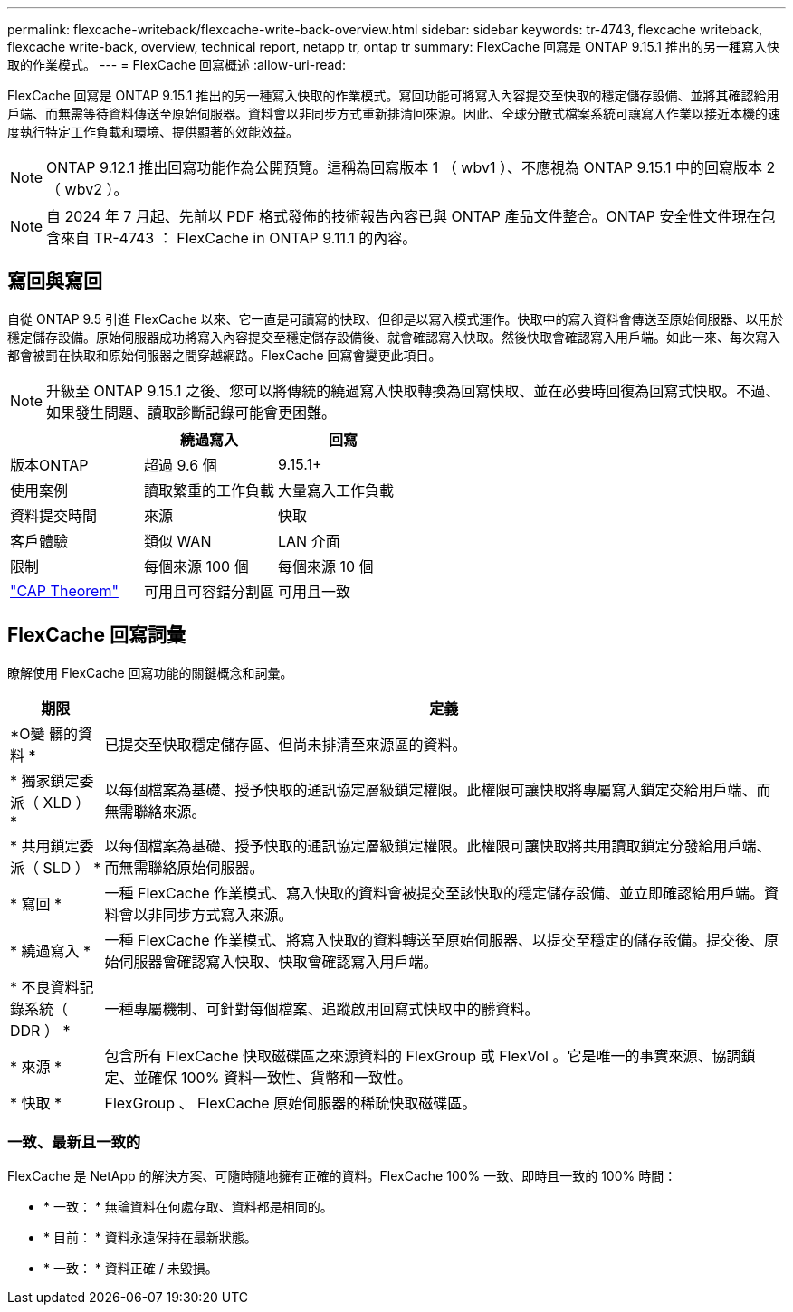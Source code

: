 ---
permalink: flexcache-writeback/flexcache-write-back-overview.html 
sidebar: sidebar 
keywords: tr-4743, flexcache writeback, flexcache write-back, overview, technical report, netapp tr, ontap tr 
summary: FlexCache 回寫是 ONTAP 9.15.1 推出的另一種寫入快取的作業模式。 
---
= FlexCache 回寫概述
:allow-uri-read: 


[role="lead"]
FlexCache 回寫是 ONTAP 9.15.1 推出的另一種寫入快取的作業模式。寫回功能可將寫入內容提交至快取的穩定儲存設備、並將其確認給用戶端、而無需等待資料傳送至原始伺服器。資料會以非同步方式重新排清回來源。因此、全球分散式檔案系統可讓寫入作業以接近本機的速度執行特定工作負載和環境、提供顯著的效能效益。


NOTE: ONTAP 9.12.1 推出回寫功能作為公開預覽。這稱為回寫版本 1 （ wbv1 ）、不應視為 ONTAP 9.15.1 中的回寫版本 2 （ wbv2 ）。


NOTE: 自 2024 年 7 月起、先前以 PDF 格式發佈的技術報告內容已與 ONTAP 產品文件整合。ONTAP 安全性文件現在包含來自 TR-4743 ： FlexCache in ONTAP 9.11.1 的內容。



== 寫回與寫回

自從 ONTAP 9.5 引進 FlexCache 以來、它一直是可讀寫的快取、但卻是以寫入模式運作。快取中的寫入資料會傳送至原始伺服器、以用於穩定儲存設備。原始伺服器成功將寫入內容提交至穩定儲存設備後、就會確認寫入快取。然後快取會確認寫入用戶端。如此一來、每次寫入都會被罰在快取和原始伺服器之間穿越網路。FlexCache 回寫會變更此項目。


NOTE: 升級至 ONTAP 9.15.1 之後、您可以將傳統的繞過寫入快取轉換為回寫快取、並在必要時回復為回寫式快取。不過、如果發生問題、讀取診斷記錄可能會更困難。

|===
|  | 繞過寫入 | 回寫 


| 版本ONTAP | 超過 9.6 個 | 9.15.1+ 


| 使用案例 | 讀取繁重的工作負載 | 大量寫入工作負載 


| 資料提交時間 | 來源 | 快取 


| 客戶體驗 | 類似 WAN | LAN 介面 


| 限制 | 每個來源 100 個 | 每個來源 10 個 


| https://en.wikipedia.org/wiki/CAP_theorem["CAP Theorem"^] | 可用且可容錯分割區 | 可用且一致 
|===


== FlexCache 回寫詞彙

瞭解使用 FlexCache 回寫功能的關鍵概念和詞彙。

[cols="12%,88%"]
|===
| 期限 | 定義 


| [[OUTM-data]]*O變 髒的資料 * | 已提交至快取穩定儲存區、但尚未排清至來源區的資料。 


| * 獨家鎖定委派（ XLD ） * | 以每個檔案為基礎、授予快取的通訊協定層級鎖定權限。此權限可讓快取將專屬寫入鎖定交給用戶端、而無需聯絡來源。 


| * 共用鎖定委派（ SLD ） * | 以每個檔案為基礎、授予快取的通訊協定層級鎖定權限。此權限可讓快取將共用讀取鎖定分發給用戶端、而無需聯絡原始伺服器。 


| * 寫回 * | 一種 FlexCache 作業模式、寫入快取的資料會被提交至該快取的穩定儲存設備、並立即確認給用戶端。資料會以非同步方式寫入來源。 


| * 繞過寫入 * | 一種 FlexCache 作業模式、將寫入快取的資料轉送至原始伺服器、以提交至穩定的儲存設備。提交後、原始伺服器會確認寫入快取、快取會確認寫入用戶端。 


| * 不良資料記錄系統（ DDR ） * | 一種專屬機制、可針對每個檔案、追蹤啟用回寫式快取中的髒資料。 


| * 來源 * | 包含所有 FlexCache 快取磁碟區之來源資料的 FlexGroup 或 FlexVol 。它是唯一的事實來源、協調鎖定、並確保 100% 資料一致性、貨幣和一致性。 


| * 快取 * | FlexGroup 、 FlexCache 原始伺服器的稀疏快取磁碟區。 
|===


=== 一致、最新且一致的

FlexCache 是 NetApp 的解決方案、可隨時隨地擁有正確的資料。FlexCache 100% 一致、即時且一致的 100% 時間：

* * 一致： * 無論資料在何處存取、資料都是相同的。
* * 目前： * 資料永遠保持在最新狀態。
* * 一致： * 資料正確 / 未毀損。

